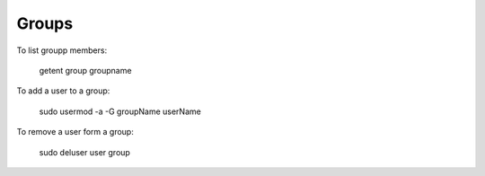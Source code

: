Groups
======

To list groupp members:

   getent group groupname

To add a user to a group:

   sudo usermod -a -G groupName userName

To remove a user form a group:

   sudo deluser user group
